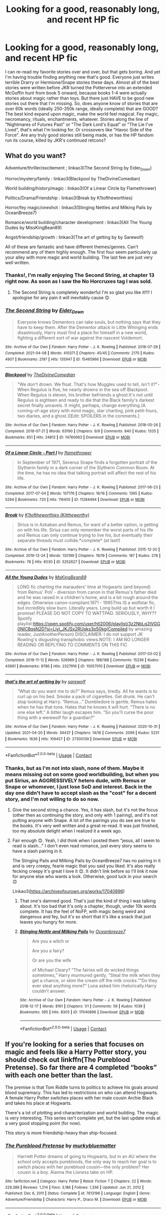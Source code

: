#+TITLE: Looking for a good, reasonably long, and recent HP fic

* Looking for a good, reasonably long, and recent HP fic
:PROPERTIES:
:Author: simianpower
:Score: 9
:DateUnix: 1619942605.0
:DateShort: 2021-May-02
:FlairText: Request
:END:
I can re-read my favorite stories over and over, but that gets boring. And yet I'm having trouble finding anything new that's good. Everyone just writes terrible Drarry or Hermione/Snape stories these days. Almost all of the best stories were written before JKR turned the Potterverse into an extended McGuffin hunt from book 5 onward, because books 1-4 were actually stories about magic rather than toys. But there just HAVE to be good new stories out there that I'm missing. So, does anyone know of stories that are over 60k words (ideally 250-350k range, ideally complete) that are GOOD? The best kind expand upon magic, make the world feel magical. Fey magic, necromancy, rituals, enchantments, whatever. Stories along the line of "Nightmares of Futures Past" or "The Dark Lord's Equal" or "The Lie I've Lived", that's what I'm looking for. Or crossovers like "Havoc Side of the Force". Are any truly good stories still being made, or has the HP fandom run its course, killed by JKR's continued retcons?


** What do you want?

Adventure/thriller/excitement ; linkao3(The Second String by Eider_Down)

Horror/mystery/family : linkao3(Blackpool by TheDivineComedian)

World building/history/magic : linkao3(Of a Linear Circle by Flamethrower)

Politics/Drama/Friendship : linkao3(Break by K1toftheworthies)

Horror/fey magic/oneshot : linkao3(Stinging Nettles and Milking Pails by OceanBreeze7)

Romance/world building/character development : linkao3(All The Young Dudes by MissKingBean89)

Angst/friendship/growth : linkao3(The art of getting by by Sarewolf)

All of these are fantastic and have different themes/genres. Can't recommend any of them highly enough. The first four seem particularly up your alley with more magic and world building. The last few are just very well written.
:PROPERTIES:
:Author: WhistlingBanshee
:Score: 11
:DateUnix: 1619944628.0
:DateShort: 2021-May-02
:END:

*** Thanks!, I'm really enjoying The Second String, at chapter 13 right now. As soon as I saw the No Horcruxes tag I was sold.
:PROPERTIES:
:Author: Murky_Red
:Score: 6
:DateUnix: 1619952517.0
:DateShort: 2021-May-02
:END:

**** The Second String is completely wonderful I'm so glad you like it!!!! I apologise for any pain it will inevitably cause 😊
:PROPERTIES:
:Author: WhistlingBanshee
:Score: 3
:DateUnix: 1619961957.0
:DateShort: 2021-May-02
:END:


*** [[https://archiveofourown.org/works/15465966][*/The Second String/*]] by [[https://www.archiveofourown.org/users/Eider_Down/pseuds/Eider_Down][/Eider_Down/]]

#+begin_quote
  Everyone knows Dementors can take souls, but nothing says that they have to keep them. After the Dementor attack in Little Whinging ends disastrously, Harry must find a place for himself in a new world, fighting a different sort of war against the nascent Voldemort.
#+end_quote

^{/Site/:} ^{Archive} ^{of} ^{Our} ^{Own} ^{*|*} ^{/Fandom/:} ^{Harry} ^{Potter} ^{-} ^{J.} ^{K.} ^{Rowling} ^{*|*} ^{/Published/:} ^{2018-07-28} ^{*|*} ^{/Completed/:} ^{2021-04-08} ^{*|*} ^{/Words/:} ^{410371} ^{*|*} ^{/Chapters/:} ^{45/45} ^{*|*} ^{/Comments/:} ^{2170} ^{*|*} ^{/Kudos/:} ^{4907} ^{*|*} ^{/Bookmarks/:} ^{2197} ^{*|*} ^{/Hits/:} ^{135947} ^{*|*} ^{/ID/:} ^{15465966} ^{*|*} ^{/Download/:} ^{[[https://archiveofourown.org/downloads/15465966/The%20Second%20String.epub?updated_at=1619641079][EPUB]]} ^{or} ^{[[https://archiveofourown.org/downloads/15465966/The%20Second%20String.mobi?updated_at=1619641079][MOBI]]}

--------------

[[https://archiveofourown.org/works/14760663][*/Blackpool/*]] by [[https://www.archiveofourown.org/users/TheDivineComedian/pseuds/TheDivineComedian][/TheDivineComedian/]]

#+begin_quote
  "We don't drown. We float. That's how Muggles used to tell, isn't it?"-When Regulus is five, he nearly drowns in the sea off Blackpool. When Regulus is eleven, his brother befriends a ghost.It's not until Regulus is eighteen and ready to die that the Black family's darkest secret finally unravels. It might, perhaps, change everything.(A coming-of-age story with mind magic, star charting, pink petit-fours, two diaries, and a ghost.)[Edit: SPOILERS in the comments.]
#+end_quote

^{/Site/:} ^{Archive} ^{of} ^{Our} ^{Own} ^{*|*} ^{/Fandom/:} ^{Harry} ^{Potter} ^{-} ^{J.} ^{K.} ^{Rowling} ^{*|*} ^{/Published/:} ^{2018-05-26} ^{*|*} ^{/Completed/:} ^{2018-07-21} ^{*|*} ^{/Words/:} ^{63190} ^{*|*} ^{/Chapters/:} ^{9/9} ^{*|*} ^{/Comments/:} ^{840} ^{*|*} ^{/Kudos/:} ^{1335} ^{*|*} ^{/Bookmarks/:} ^{651} ^{*|*} ^{/Hits/:} ^{24812} ^{*|*} ^{/ID/:} ^{14760663} ^{*|*} ^{/Download/:} ^{[[https://archiveofourown.org/downloads/14760663/Blackpool.epub?updated_at=1619833442][EPUB]]} ^{or} ^{[[https://archiveofourown.org/downloads/14760663/Blackpool.mobi?updated_at=1619833442][MOBI]]}

--------------

[[https://archiveofourown.org/works/11284494][*/Of a Linear Circle - Part I/*]] by [[https://www.archiveofourown.org/users/flamethrower/pseuds/flamethrower][/flamethrower/]]

#+begin_quote
  In September of 1971, Severus Snape finds a forgotten portrait of the Slytherin family in a dark corner of the Slytherin Common Room. At the time, he has no idea that talking portrait will affect the rest of his life.
#+end_quote

^{/Site/:} ^{Archive} ^{of} ^{Our} ^{Own} ^{*|*} ^{/Fandom/:} ^{Harry} ^{Potter} ^{-} ^{J.} ^{K.} ^{Rowling} ^{*|*} ^{/Published/:} ^{2017-06-23} ^{*|*} ^{/Completed/:} ^{2017-07-04} ^{*|*} ^{/Words/:} ^{107176} ^{*|*} ^{/Chapters/:} ^{16/16} ^{*|*} ^{/Comments/:} ^{1395} ^{*|*} ^{/Kudos/:} ^{5294} ^{*|*} ^{/Bookmarks/:} ^{720} ^{*|*} ^{/Hits/:} ^{116405} ^{*|*} ^{/ID/:} ^{11284494} ^{*|*} ^{/Download/:} ^{[[https://archiveofourown.org/downloads/11284494/Of%20a%20Linear%20Circle%20-.epub?updated_at=1618196693][EPUB]]} ^{or} ^{[[https://archiveofourown.org/downloads/11284494/Of%20a%20Linear%20Circle%20-.mobi?updated_at=1618196693][MOBI]]}

--------------

[[https://archiveofourown.org/works/5252627][*/Break/*]] by [[https://www.archiveofourown.org/users/Kittheworthy/pseuds/K1toftheworthies][/K1toftheworthies (Kittheworthy)/]]

#+begin_quote
  Sirius is in Azkaban and Remus, for want of a better option, is getting on with his life. Sirius can only remember the worst parts of his life and Remus can only continue trying to live his, but eventually their separate threads must collide.*complete* (at last!)
#+end_quote

^{/Site/:} ^{Archive} ^{of} ^{Our} ^{Own} ^{*|*} ^{/Fandom/:} ^{Harry} ^{Potter} ^{-} ^{J.} ^{K.} ^{Rowling} ^{*|*} ^{/Published/:} ^{2015-12-20} ^{*|*} ^{/Completed/:} ^{2019-12-24} ^{*|*} ^{/Words/:} ^{130199} ^{*|*} ^{/Chapters/:} ^{19/19} ^{*|*} ^{/Comments/:} ^{187} ^{*|*} ^{/Kudos/:} ^{278} ^{*|*} ^{/Bookmarks/:} ^{78} ^{*|*} ^{/Hits/:} ^{6030} ^{*|*} ^{/ID/:} ^{5252627} ^{*|*} ^{/Download/:} ^{[[https://archiveofourown.org/downloads/5252627/Break.epub?updated_at=1580057625][EPUB]]} ^{or} ^{[[https://archiveofourown.org/downloads/5252627/Break.mobi?updated_at=1580057625][MOBI]]}

--------------

[[https://archiveofourown.org/works/10057010][*/All the Young Dudes/*]] by [[https://www.archiveofourown.org/users/MsKingBean89/pseuds/MsKingBean89][/MsKingBean89/]]

#+begin_quote
  LONG fic charting the marauders' time at Hogwarts (and beyond) from Remus' PoV - diversion from canon in that Remus's father died and he was raised in a children's home, and is a bit rough around the edges. Otherwise canon-compliant.1971 - 1995This IS a wolfstar fic, but incredibly slow burn. Literally years. Long build up but worth it I promise! PLEASE DO NOT COPY TO WATTPAD. SERIOUSLY, WHY?? Spotify playlist:https://open.spotify.com/user/htl2006/playlist/3z2NbLq2IVGG0NICBqsN2D?si=Liyl_JKJSx2RUqks3p50kg(Compiled by amazing reader, JustAnotherPerson) DISCLAIMER: I do not support JK Rowling's disgusting transphobic views.NOTE: I AM NO LONGER READING OR REPLYING TO COMMENTS ON THIS FIC
#+end_quote

^{/Site/:} ^{Archive} ^{of} ^{Our} ^{Own} ^{*|*} ^{/Fandom/:} ^{Harry} ^{Potter} ^{-} ^{J.} ^{K.} ^{Rowling} ^{*|*} ^{/Published/:} ^{2017-03-02} ^{*|*} ^{/Completed/:} ^{2018-11-12} ^{*|*} ^{/Words/:} ^{526969} ^{*|*} ^{/Chapters/:} ^{188/188} ^{*|*} ^{/Comments/:} ^{15236} ^{*|*} ^{/Kudos/:} ^{43661} ^{*|*} ^{/Bookmarks/:} ^{9786} ^{*|*} ^{/Hits/:} ^{2327916} ^{*|*} ^{/ID/:} ^{10057010} ^{*|*} ^{/Download/:} ^{[[https://archiveofourown.org/downloads/10057010/All%20the%20Young%20Dudes.epub?updated_at=1619416869][EPUB]]} ^{or} ^{[[https://archiveofourown.org/downloads/10057010/All%20the%20Young%20Dudes.mobi?updated_at=1619416869][MOBI]]}

--------------

[[https://archiveofourown.org/works/27300139][*/that's the art of getting by/*]] by [[https://www.archiveofourown.org/users/sarewolf/pseuds/sarewolf][/sarewolf/]]

#+begin_quote
  “What do you want me to do?” Remus says, tiredly. All he wants is to curl up on his bed. Smoke a pack of cigarettes. Get drunk. He can't stop looking at Harry. “Remus...” Dumbledore is gentle. Remus hates when he has that tone. Hates that he knows it will hurt. “There is no one else left.” A bitter laugh escapes him. “So you'll curse the poor thing with a werewolf for a guardian?”
#+end_quote

^{/Site/:} ^{Archive} ^{of} ^{Our} ^{Own} ^{*|*} ^{/Fandom/:} ^{Harry} ^{Potter} ^{-} ^{J.} ^{K.} ^{Rowling} ^{*|*} ^{/Published/:} ^{2020-10-31} ^{*|*} ^{/Updated/:} ^{2021-04-20} ^{*|*} ^{/Words/:} ^{34437} ^{*|*} ^{/Chapters/:} ^{14/16} ^{*|*} ^{/Comments/:} ^{2099} ^{*|*} ^{/Kudos/:} ^{5231} ^{*|*} ^{/Bookmarks/:} ^{1636} ^{*|*} ^{/Hits/:} ^{109457} ^{*|*} ^{/ID/:} ^{27300139} ^{*|*} ^{/Download/:} ^{[[https://archiveofourown.org/downloads/27300139/thats%20the%20art%20of%20getting.epub?updated_at=1619666189][EPUB]]} ^{or} ^{[[https://archiveofourown.org/downloads/27300139/thats%20the%20art%20of%20getting.mobi?updated_at=1619666189][MOBI]]}

--------------

*FanfictionBot*^{2.0.0-beta} | [[https://github.com/FanfictionBot/reddit-ffn-bot/wiki/Usage][Usage]] | [[https://www.reddit.com/message/compose?to=tusing][Contact]]
:PROPERTIES:
:Author: FanfictionBot
:Score: 2
:DateUnix: 1619944676.0
:DateShort: 2021-May-02
:END:


*** Thanks, but as I'm not into slash, none of them. Maybe it means missing out on some good worldbuilding, but when you put Sirius, an AGGRESSIVELY hetero dude, with Remus or Snape or whomever, I just lose SoD and interest. Back in the day one didn't have to accept slash as the "cost" for a decent story, and I'm not willing to do so now.
:PROPERTIES:
:Author: simianpower
:Score: 3
:DateUnix: 1619973908.0
:DateShort: 2021-May-02
:END:

**** Give the second string a chance. Yes, it has slash, but it's not the focus (other then as continuing the story, and only with 1 pairing), and it's not putting anyone with Snape. A lot of the pairings you do see are true to the books. It's very well written and a great re-read. It was just finished, too my absolute delight when I realized it a week ago.
:PROPERTIES:
:Author: Meowsilbub
:Score: 3
:DateUnix: 1619975612.0
:DateShort: 2021-May-02
:END:


**** Fair enough 😊. Yeah, I did think when I posted them "jesus, all I seem to read is slash..." I don't even read romance, just every story seems to have a slash pairing in it.

The Stinging Pails and Milking Pails by OceanBreeze7 has no pairing in it and is very creepy, fearie magic that you said you liked. It's also really fecking creepy it's great I love it 😊. It didn't link before so I'll link it now for anyone else who wants a look. Otherwise, good luck in your search 😊

Linkao3([[https://archiveofourown.org/works/17040896]])
:PROPERTIES:
:Author: WhistlingBanshee
:Score: 2
:DateUnix: 1619974580.0
:DateShort: 2021-May-02
:END:

***** That one's damned good. That's just the kind of thing I was talking about. It's too bad that it's only a chapter, though, under 10k words complete. It has the feel of NoFP, with magic being weird and dangerous and fey, but it's so short that it's like a snack that just leaves you hungry for more.
:PROPERTIES:
:Author: simianpower
:Score: 1
:DateUnix: 1619977721.0
:DateShort: 2021-May-02
:END:


***** [[https://archiveofourown.org/works/17040896][*/Stinging Nettle and Milking Pails/*]] by [[https://www.archiveofourown.org/users/Oceanbreeze7/pseuds/Oceanbreeze7][/Oceanbreeze7/]]

#+begin_quote
  Are you a witch or

  Are you a fairy?

  Or are you the wife

  of Michael Cleary?     “The fairies will do wicked things sometimes,” Harry murmured gently, “Steal the milk when they get a chance, or skim the cream off the milk crocks.”“Do they ever steal anything more?” Luna asked him rhetorically.Harry couldn't answer.
#+end_quote

^{/Site/:} ^{Archive} ^{of} ^{Our} ^{Own} ^{*|*} ^{/Fandom/:} ^{Harry} ^{Potter} ^{-} ^{J.} ^{K.} ^{Rowling} ^{*|*} ^{/Published/:} ^{2018-12-17} ^{*|*} ^{/Words/:} ^{8161} ^{*|*} ^{/Chapters/:} ^{1/1} ^{*|*} ^{/Comments/:} ^{59} ^{*|*} ^{/Kudos/:} ^{1039} ^{*|*} ^{/Bookmarks/:} ^{395} ^{*|*} ^{/Hits/:} ^{8305} ^{*|*} ^{/ID/:} ^{17040896} ^{*|*} ^{/Download/:} ^{[[https://archiveofourown.org/downloads/17040896/Stinging%20Nettle%20and.epub?updated_at=1609890619][EPUB]]} ^{or} ^{[[https://archiveofourown.org/downloads/17040896/Stinging%20Nettle%20and.mobi?updated_at=1609890619][MOBI]]}

--------------

*FanfictionBot*^{2.0.0-beta} | [[https://github.com/FanfictionBot/reddit-ffn-bot/wiki/Usage][Usage]] | [[https://www.reddit.com/message/compose?to=tusing][Contact]]
:PROPERTIES:
:Author: FanfictionBot
:Score: 1
:DateUnix: 1619974598.0
:DateShort: 2021-May-02
:END:


** If you're looking for a series that focuses on magic and feels like a Harry Potter story, you should check out linkffn(The Pureblood Pretense). So far there are 4 completed “books” with each one better than the last.

The premise is that Tom Riddle turns to politics to achieve his goals around blood supremacy. This has led to restrictions on who can attend Hogwarts. A female Harry Potter switches places with her male cousin Archie Black and takes his place at Hogwarts.

There's a lot of plotting and characterization and world building. The magic is very interesting. This series isn't complete yet, but the last update ends at a very good stopping point (for now).

This story is more friendship-heavy than ship-focused.
:PROPERTIES:
:Author: TheEmeraldDoe
:Score: 3
:DateUnix: 1619980204.0
:DateShort: 2021-May-02
:END:

*** [[https://www.fanfiction.net/s/7613196/1/][*/The Pureblood Pretense/*]] by [[https://www.fanfiction.net/u/3489773/murkybluematter][/murkybluematter/]]

#+begin_quote
  Harriett Potter dreams of going to Hogwarts, but in an AU where the school only accepts purebloods, the only way to reach her goal is to switch places with her pureblood cousin---the only problem? Her cousin is a boy. Alanna the Lioness take on HP.
#+end_quote

^{/Site/:} ^{fanfiction.net} ^{*|*} ^{/Category/:} ^{Harry} ^{Potter} ^{*|*} ^{/Rated/:} ^{Fiction} ^{T} ^{*|*} ^{/Chapters/:} ^{22} ^{*|*} ^{/Words/:} ^{229,389} ^{*|*} ^{/Reviews/:} ^{1,214} ^{*|*} ^{/Favs/:} ^{3,186} ^{*|*} ^{/Follows/:} ^{1,336} ^{*|*} ^{/Updated/:} ^{Jun} ^{21,} ^{2012} ^{*|*} ^{/Published/:} ^{Dec} ^{6,} ^{2011} ^{*|*} ^{/Status/:} ^{Complete} ^{*|*} ^{/id/:} ^{7613196} ^{*|*} ^{/Language/:} ^{English} ^{*|*} ^{/Genre/:} ^{Adventure/Friendship} ^{*|*} ^{/Characters/:} ^{Harry} ^{P.,} ^{Draco} ^{M.} ^{*|*} ^{/Download/:} ^{[[http://www.ff2ebook.com/old/ffn-bot/index.php?id=7613196&source=ff&filetype=epub][EPUB]]} ^{or} ^{[[http://www.ff2ebook.com/old/ffn-bot/index.php?id=7613196&source=ff&filetype=mobi][MOBI]]}

--------------

*FanfictionBot*^{2.0.0-beta} | [[https://github.com/FanfictionBot/reddit-ffn-bot/wiki/Usage][Usage]] | [[https://www.reddit.com/message/compose?to=tusing][Contact]]
:PROPERTIES:
:Author: FanfictionBot
:Score: 1
:DateUnix: 1619980224.0
:DateShort: 2021-May-02
:END:


*** I've seen that a few times, but never quite got around to reading it. Maybe I'll give it a try.
:PROPERTIES:
:Author: simianpower
:Score: 1
:DateUnix: 1619986459.0
:DateShort: 2021-May-03
:END:

**** The first few chapters are rough, and the writing really improves over time. Trust me on this and don't give up a few chapters in. The series is easily top 5 of all time.
:PROPERTIES:
:Author: Murky_Red
:Score: 1
:DateUnix: 1620011916.0
:DateShort: 2021-May-03
:END:


** I only read a couple of chapters but there's definitely a lot of exploration of magic and it's frequently recommended: linkffn(Blindness by AngelaStarCat)

I love linkffn(Albus and Harry's World Trip)
:PROPERTIES:
:Author: sailingg
:Score: 3
:DateUnix: 1619978539.0
:DateShort: 2021-May-02
:END:

*** [[https://www.fanfiction.net/s/10937871/1/][*/Blindness/*]] by [[https://www.fanfiction.net/u/717542/AngelaStarCat][/AngelaStarCat/]]

#+begin_quote
  Harry Potter is not standing up in his crib when the Killing Curse strikes him, and the cursed scar has far more terrible consequences. But some souls will not be broken by horrible circumstance. Some people won't let the world drag them down. Strong men rise from such beginnings, and powerful gifts can be gained in terrible curses. (HP/HG, Scientist!Harry)
#+end_quote

^{/Site/:} ^{fanfiction.net} ^{*|*} ^{/Category/:} ^{Harry} ^{Potter} ^{*|*} ^{/Rated/:} ^{Fiction} ^{M} ^{*|*} ^{/Chapters/:} ^{38} ^{*|*} ^{/Words/:} ^{324,281} ^{*|*} ^{/Reviews/:} ^{5,537} ^{*|*} ^{/Favs/:} ^{16,258} ^{*|*} ^{/Follows/:} ^{14,617} ^{*|*} ^{/Updated/:} ^{Sep} ^{25,} ^{2018} ^{*|*} ^{/Published/:} ^{Jan} ^{1,} ^{2015} ^{*|*} ^{/Status/:} ^{Complete} ^{*|*} ^{/id/:} ^{10937871} ^{*|*} ^{/Language/:} ^{English} ^{*|*} ^{/Genre/:} ^{Adventure/Friendship} ^{*|*} ^{/Characters/:} ^{Harry} ^{P.,} ^{Hermione} ^{G.} ^{*|*} ^{/Download/:} ^{[[http://www.ff2ebook.com/old/ffn-bot/index.php?id=10937871&source=ff&filetype=epub][EPUB]]} ^{or} ^{[[http://www.ff2ebook.com/old/ffn-bot/index.php?id=10937871&source=ff&filetype=mobi][MOBI]]}

--------------

[[https://www.fanfiction.net/s/13388022/1/][*/Albus and Harry's World Trip/*]] by [[https://www.fanfiction.net/u/10283561/ZebJeb][/ZebJeb/]]

#+begin_quote
  After defeating the basilisk, Harry is expelled for his efforts. Dumbledore was unable to get his job back as Headmaster. The two set off on a trip together around the world, where Harry will discover the benefits of being the only student of a brilliant former Headmaster who no longer feels the need to avoid sharing information.
#+end_quote

^{/Site/:} ^{fanfiction.net} ^{*|*} ^{/Category/:} ^{Harry} ^{Potter} ^{*|*} ^{/Rated/:} ^{Fiction} ^{T} ^{*|*} ^{/Chapters/:} ^{19} ^{*|*} ^{/Words/:} ^{110,416} ^{*|*} ^{/Reviews/:} ^{972} ^{*|*} ^{/Favs/:} ^{3,760} ^{*|*} ^{/Follows/:} ^{5,120} ^{*|*} ^{/Updated/:} ^{Apr} ^{17} ^{*|*} ^{/Published/:} ^{Sep} ^{15,} ^{2019} ^{*|*} ^{/id/:} ^{13388022} ^{*|*} ^{/Language/:} ^{English} ^{*|*} ^{/Genre/:} ^{Humor/Adventure} ^{*|*} ^{/Characters/:} ^{Harry} ^{P.,} ^{Albus} ^{D.} ^{*|*} ^{/Download/:} ^{[[http://www.ff2ebook.com/old/ffn-bot/index.php?id=13388022&source=ff&filetype=epub][EPUB]]} ^{or} ^{[[http://www.ff2ebook.com/old/ffn-bot/index.php?id=13388022&source=ff&filetype=mobi][MOBI]]}

--------------

*FanfictionBot*^{2.0.0-beta} | [[https://github.com/FanfictionBot/reddit-ffn-bot/wiki/Usage][Usage]] | [[https://www.reddit.com/message/compose?to=tusing][Contact]]
:PROPERTIES:
:Author: FanfictionBot
:Score: 1
:DateUnix: 1619978569.0
:DateShort: 2021-May-02
:END:


*** I did read Blindness a couple of years ago all the way to the end, and liked it. But by the time I got to the last chapter at that point, I /think/ it was heading toward a super!Harry direction, but I'm not sure. I may be thinking of Barefoot, which I read around the same time. I don't think it was complete at the time, though, so maybe I should give it another go.
:PROPERTIES:
:Author: simianpower
:Score: 1
:DateUnix: 1619986696.0
:DateShort: 2021-May-03
:END:

**** It seemed like it would go to a super!Harry direction even at the point I was on.

Oh and I just remembered a story with a lot of (dark) magic exploration. If you're okay with Tom Riddle/Hermione, linkffn(Pygmalion by Colubrina)
:PROPERTIES:
:Author: sailingg
:Score: 1
:DateUnix: 1619987009.0
:DateShort: 2021-May-03
:END:

***** [[https://www.fanfiction.net/s/11248015/1/][*/Pygmalion/*]] by [[https://www.fanfiction.net/u/4314892/Colubrina][/Colubrina/]]

#+begin_quote
  When Tom Riddle walked through a doorway one fall afternoon everything changed and he found himself in a world wholly unprepared for him. "Something about you makes my brain itch," Hermione Granger said. "As if an earthquake had shifted everything sharply two feet to the left and then back again and it didn't all fit back quite right." Tomione. AU. COMPLETE.
#+end_quote

^{/Site/:} ^{fanfiction.net} ^{*|*} ^{/Category/:} ^{Harry} ^{Potter} ^{*|*} ^{/Rated/:} ^{Fiction} ^{M} ^{*|*} ^{/Chapters/:} ^{57} ^{*|*} ^{/Words/:} ^{178,316} ^{*|*} ^{/Reviews/:} ^{6,588} ^{*|*} ^{/Favs/:} ^{5,356} ^{*|*} ^{/Follows/:} ^{3,765} ^{*|*} ^{/Updated/:} ^{Nov} ^{26,} ^{2016} ^{*|*} ^{/Published/:} ^{May} ^{14,} ^{2015} ^{*|*} ^{/Status/:} ^{Complete} ^{*|*} ^{/id/:} ^{11248015} ^{*|*} ^{/Language/:} ^{English} ^{*|*} ^{/Genre/:} ^{Romance} ^{*|*} ^{/Characters/:} ^{<Tom} ^{R.} ^{Jr.,} ^{Hermione} ^{G.>} ^{Draco} ^{M.,} ^{Theodore} ^{N.} ^{*|*} ^{/Download/:} ^{[[http://www.ff2ebook.com/old/ffn-bot/index.php?id=11248015&source=ff&filetype=epub][EPUB]]} ^{or} ^{[[http://www.ff2ebook.com/old/ffn-bot/index.php?id=11248015&source=ff&filetype=mobi][MOBI]]}

--------------

*FanfictionBot*^{2.0.0-beta} | [[https://github.com/FanfictionBot/reddit-ffn-bot/wiki/Usage][Usage]] | [[https://www.reddit.com/message/compose?to=tusing][Contact]]
:PROPERTIES:
:Author: FanfictionBot
:Score: 1
:DateUnix: 1619987028.0
:DateShort: 2021-May-03
:END:


** Since you want /recent/ stuff, I'm including some that are in-progress and currently updating - though only one of them seems to have a strict schedule.

A Place Apart just finished up, and the first chapter of the second story in the series is due within the next day or so (weekly updates). No pairing, rather fluffy/worldbuilding. If a lot of inner monologue will get on your nerves you may want to pass, though.

Harry is a Dragon and That's Okay - complete aside from an epilogue, to come at some later date. Fluffy, feel good crack.

That Universe Over There - cracky/fluff. Harry/Luna, accidental world domination.

Lord Mortis, The Accident - necromancy, friendship, crack treated semi-seriously - currently in-progress, updating every week or so.

Voldemort's Very Successful Guide to Reuniting A Family - crack, family. Explores different types of magic, currently in-progress with bi-weekly-ish updates.

Kicking Gotham - A DCU crossover mystery, currently complete, with a recently completed sequel.

Love, Fate and Prophecy - Supernatural crossover, mod!elements. Spins Harry as the middle Winchester brother, taken away from Hunters because Hunters bad according to MACUSA. In-progress, regularly updating, no slash pairings. Interesting take on the origin of wizards and how that intersects with spn canon.

Perfectly Normal - The author is currently posting the newest instalment with regular updates. More of a Gen fic, been a while since I've read it and I'm waiting on the newest part to finish to dive into it again. Don't shy away from the length of part one, I'm guessing the series will be pushing 1mil words by the time the current fic is finished.

One final note: Unless you're also anti-offscreen slash, try out Of a Linear Circle part two. It'll spoil some of the rest of the series (sort of, it was a rather easy mystery to figure out), but you'll also miss out on the snarry apologism while still getting some great worldbuilding as it takes place during the founders era. The romance lasts for like, one chapter, and you see none of it. It's also, imo, the absolute best bit of the monster that is oalc.

linkao3(23190862; 23702959; 25976608; 17943788; 29480088; 24850216; 5121464)

linkffn(13230340)
:PROPERTIES:
:Author: hrmdurr
:Score: 1
:DateUnix: 1620009854.0
:DateShort: 2021-May-03
:END:

*** [[https://archiveofourown.org/works/23190862][*/Kicking Gotham/*]] by [[https://www.archiveofourown.org/users/Steelbadger/pseuds/Steelbadger][/Steelbadger/]]

#+begin_quote
  When Neville Longbottom goes missing during an investigation into reports of strange magical plants in the Muggle world, it falls to Harry to try to find his friend. Last known location? Gotham City, USA.
#+end_quote

^{/Site/:} ^{Archive} ^{of} ^{Our} ^{Own} ^{*|*} ^{/Fandoms/:} ^{Harry} ^{Potter} ^{-} ^{J.} ^{K.} ^{Rowling,} ^{Batman} ^{-} ^{All} ^{Media} ^{Types,} ^{DCU} ^{*|*} ^{/Published/:} ^{2020-03-17} ^{*|*} ^{/Completed/:} ^{2020-09-12} ^{*|*} ^{/Words/:} ^{80204} ^{*|*} ^{/Chapters/:} ^{18/18} ^{*|*} ^{/Comments/:} ^{54} ^{*|*} ^{/Kudos/:} ^{190} ^{*|*} ^{/Bookmarks/:} ^{54} ^{*|*} ^{/Hits/:} ^{4069} ^{*|*} ^{/ID/:} ^{23190862} ^{*|*} ^{/Download/:} ^{[[https://archiveofourown.org/downloads/23190862/Kicking%20Gotham.epub?updated_at=1602342413][EPUB]]} ^{or} ^{[[https://archiveofourown.org/downloads/23190862/Kicking%20Gotham.mobi?updated_at=1602342413][MOBI]]}

--------------

[[https://archiveofourown.org/works/23702959][*/That Universe Over There/*]] by [[https://www.archiveofourown.org/users/mytimeconsumingsidehobby/pseuds/mytimeconsumingsidehobby][/mytimeconsumingsidehobby/]]

#+begin_quote
  Finding himself in another universe, Harry makes the perfectly logical choice and adopts his younger self, destroys this world's leftover Voldie pieces, and tries his best to avoid happy goblins.
#+end_quote

^{/Site/:} ^{Archive} ^{of} ^{Our} ^{Own} ^{*|*} ^{/Fandom/:} ^{Harry} ^{Potter} ^{-} ^{J.} ^{K.} ^{Rowling} ^{*|*} ^{/Published/:} ^{2020-04-17} ^{*|*} ^{/Updated/:} ^{2021-04-30} ^{*|*} ^{/Words/:} ^{223010} ^{*|*} ^{/Chapters/:} ^{53/?} ^{*|*} ^{/Comments/:} ^{1763} ^{*|*} ^{/Kudos/:} ^{5064} ^{*|*} ^{/Bookmarks/:} ^{1648} ^{*|*} ^{/Hits/:} ^{215575} ^{*|*} ^{/ID/:} ^{23702959} ^{*|*} ^{/Download/:} ^{[[https://archiveofourown.org/downloads/23702959/That%20Universe%20Over%20There.epub?updated_at=1619756540][EPUB]]} ^{or} ^{[[https://archiveofourown.org/downloads/23702959/That%20Universe%20Over%20There.mobi?updated_at=1619756540][MOBI]]}

--------------

[[https://archiveofourown.org/works/25976608][*/Love, Fate and Prophecy/*]] by [[https://www.archiveofourown.org/users/megonagall410/pseuds/megonagall410][/megonagall410/]]

#+begin_quote
  Hunters are not allowed to raise magical children. When it is discovered that Mary is pregnant with a wizarding child, MACUSA steps in, and the Potters step up. Henry Winchester is raised as Harry Potter until security concerns send him to a family that does not know he exists. As Winchester luck dictates, the road will not be smooth. Especially when Heaven intervenes.
#+end_quote

^{/Site/:} ^{Archive} ^{of} ^{Our} ^{Own} ^{*|*} ^{/Fandoms/:} ^{Harry} ^{Potter} ^{-} ^{J.} ^{K.} ^{Rowling,} ^{Supernatural} ^{*|*} ^{/Published/:} ^{2020-08-18} ^{*|*} ^{/Updated/:} ^{2021-04-23} ^{*|*} ^{/Words/:} ^{264027} ^{*|*} ^{/Chapters/:} ^{36/?} ^{*|*} ^{/Comments/:} ^{413} ^{*|*} ^{/Kudos/:} ^{498} ^{*|*} ^{/Bookmarks/:} ^{186} ^{*|*} ^{/Hits/:} ^{16940} ^{*|*} ^{/ID/:} ^{25976608} ^{*|*} ^{/Download/:} ^{[[https://archiveofourown.org/downloads/25976608/Love%20Fate%20and%20Prophecy.epub?updated_at=1619194694][EPUB]]} ^{or} ^{[[https://archiveofourown.org/downloads/25976608/Love%20Fate%20and%20Prophecy.mobi?updated_at=1619194694][MOBI]]}

--------------

[[https://archiveofourown.org/works/17943788][*/Lord Mortis The Accident/*]] by [[https://www.archiveofourown.org/users/BlueLaceAgate/pseuds/BlueLaceAgate][/BlueLaceAgate/]]

#+begin_quote
  Harry Potter has never been good at lying under pressure, and his latest misstep lands him in deep trouble. He's now the Lord of an extremely ancient, extremely Dark, previously extinct house of Necromancers. Lucky for him he has friends who can keep up, and enemies who are determined to draw the wrong conclusions.---Harry blinked. He had to stop himself from doing something very stupid, like screaming in a public place or trying to run and plowing into a wall.Waiting a small distance from the exit to the elevator were the absolute last people he'd wanted to see. There stood Lucius Malfoy, looking about as composed as ever, though the sheen of sweat on the edges of his brow and the way his faint smile looked like it could shatter at any moment somewhat soured the image of perfect pureblood Lord. Next to him was Fudge, whose trembling hands squeezed each other white. There was a woman beside them, he didn't know her but her stern and monocled form reminded him of a particularly cross McGonagall.“Lord Mortis?” The Minister inquired
#+end_quote

^{/Site/:} ^{Archive} ^{of} ^{Our} ^{Own} ^{*|*} ^{/Fandom/:} ^{Harry} ^{Potter} ^{-} ^{J.} ^{K.} ^{Rowling} ^{*|*} ^{/Published/:} ^{2019-02-27} ^{*|*} ^{/Updated/:} ^{2021-04-20} ^{*|*} ^{/Words/:} ^{66300} ^{*|*} ^{/Chapters/:} ^{13/?} ^{*|*} ^{/Comments/:} ^{453} ^{*|*} ^{/Kudos/:} ^{1284} ^{*|*} ^{/Bookmarks/:} ^{495} ^{*|*} ^{/Hits/:} ^{22425} ^{*|*} ^{/ID/:} ^{17943788} ^{*|*} ^{/Download/:} ^{[[https://archiveofourown.org/downloads/17943788/Lord%20Mortis%20The%20Accident.epub?updated_at=1619384527][EPUB]]} ^{or} ^{[[https://archiveofourown.org/downloads/17943788/Lord%20Mortis%20The%20Accident.mobi?updated_at=1619384527][MOBI]]}

--------------

[[https://archiveofourown.org/works/29480088][*/Voldemort's very successful guide to reuniting a family./*]] by [[https://www.archiveofourown.org/users/saltygay/pseuds/saltygay][/saltygay/]]

#+begin_quote
  Sirius Black gets the excellent idea to take Harry to Gringotts and blood adopt him to cheer him up after his fourth year at Hogwarts and the rebirth of the Dark Lord. It's safe to say, Harry is straight up not having a good time.
#+end_quote

^{/Site/:} ^{Archive} ^{of} ^{Our} ^{Own} ^{*|*} ^{/Fandom/:} ^{Harry} ^{Potter} ^{-} ^{J.} ^{K.} ^{Rowling} ^{*|*} ^{/Published/:} ^{2021-02-16} ^{*|*} ^{/Updated/:} ^{2021-04-24} ^{*|*} ^{/Words/:} ^{57036} ^{*|*} ^{/Chapters/:} ^{12/?} ^{*|*} ^{/Comments/:} ^{133} ^{*|*} ^{/Kudos/:} ^{681} ^{*|*} ^{/Bookmarks/:} ^{209} ^{*|*} ^{/Hits/:} ^{12845} ^{*|*} ^{/ID/:} ^{29480088} ^{*|*} ^{/Download/:} ^{[[https://archiveofourown.org/downloads/29480088/Voldemorts%20very.epub?updated_at=1619226994][EPUB]]} ^{or} ^{[[https://archiveofourown.org/downloads/29480088/Voldemorts%20very.mobi?updated_at=1619226994][MOBI]]}

--------------

[[https://archiveofourown.org/works/24850216][*/A Place Apart/*]] by [[https://www.archiveofourown.org/users/Metalduck/pseuds/Metalduck][/Metalduck/]]

#+begin_quote
  Sick of the Dursleys and resolved to missing his few friends if it means getting away from the people of the Wizarding World and their nosy whispers, Harry gets the idea to leave it all behind for a while, just a bit, just for a rest. Like a camping trip, except he'll take enough provisions for a year or so...maybe some plants, seeds and things for a little garden. Maybe some time away from the things that weigh him down will help the constant highs and lows he's been feeling for a while now. Just a little break. (Or, the one where Harry says TTFN and takes himself off on an indefinite vacation and upsets a few very careful plans.)
#+end_quote

^{/Site/:} ^{Archive} ^{of} ^{Our} ^{Own} ^{*|*} ^{/Fandom/:} ^{Harry} ^{Potter} ^{-} ^{J.} ^{K.} ^{Rowling} ^{*|*} ^{/Published/:} ^{2020-06-22} ^{*|*} ^{/Completed/:} ^{2021-04-26} ^{*|*} ^{/Words/:} ^{238021} ^{*|*} ^{/Chapters/:} ^{46/46} ^{*|*} ^{/Comments/:} ^{3421} ^{*|*} ^{/Kudos/:} ^{3999} ^{*|*} ^{/Bookmarks/:} ^{1475} ^{*|*} ^{/Hits/:} ^{151177} ^{*|*} ^{/ID/:} ^{24850216} ^{*|*} ^{/Download/:} ^{[[https://archiveofourown.org/downloads/24850216/A%20Place%20Apart.epub?updated_at=1619430620][EPUB]]} ^{or} ^{[[https://archiveofourown.org/downloads/24850216/A%20Place%20Apart.mobi?updated_at=1619430620][MOBI]]}

--------------

*FanfictionBot*^{2.0.0-beta} | [[https://github.com/FanfictionBot/reddit-ffn-bot/wiki/Usage][Usage]] | [[https://www.reddit.com/message/compose?to=tusing][Contact]]
:PROPERTIES:
:Author: FanfictionBot
:Score: 1
:DateUnix: 1620009883.0
:DateShort: 2021-May-03
:END:


*** [[https://archiveofourown.org/works/5121464][*/The Definition of Normal/*]] by [[https://www.archiveofourown.org/users/BrilliantLady/pseuds/BrilliantLady][/BrilliantLady/]]

#+begin_quote
  A young Harry learns the everyday power of words. He's going to make the Dursleys happy by being "normal". Then they'll love him, just like they love Dudley! It's a flawless plan... right?
#+end_quote

^{/Site/:} ^{Archive} ^{of} ^{Our} ^{Own} ^{*|*} ^{/Fandom/:} ^{Harry} ^{Potter} ^{-} ^{J.} ^{K.} ^{Rowling} ^{*|*} ^{/Published/:} ^{2015-11-01} ^{*|*} ^{/Completed/:} ^{2015-12-03} ^{*|*} ^{/Words/:} ^{18113} ^{*|*} ^{/Chapters/:} ^{10/10} ^{*|*} ^{/Comments/:} ^{379} ^{*|*} ^{/Kudos/:} ^{3552} ^{*|*} ^{/Bookmarks/:} ^{321} ^{*|*} ^{/Hits/:} ^{59085} ^{*|*} ^{/ID/:} ^{5121464} ^{*|*} ^{/Download/:} ^{[[https://archiveofourown.org/downloads/5121464/The%20Definition%20of%20Normal.epub?updated_at=1619184737][EPUB]]} ^{or} ^{[[https://archiveofourown.org/downloads/5121464/The%20Definition%20of%20Normal.mobi?updated_at=1619184737][MOBI]]}

--------------

[[https://www.fanfiction.net/s/13230340/1/][*/Harry Is A Dragon, And That's Okay/*]] by [[https://www.fanfiction.net/u/2996114/Saphroneth][/Saphroneth/]]

#+begin_quote
  Harry Potter is a dragon. He's been a dragon for several years, and frankly he's quite used to the idea - after all, in his experience nobody ever comments about it, so presumably it's just what happens sometimes. Magic, though, THAT is something entirely new. Comedy fic, leading on from the consequences of one... admittedly quite large... change. Cover art by amalgamzaku.
#+end_quote

^{/Site/:} ^{fanfiction.net} ^{*|*} ^{/Category/:} ^{Harry} ^{Potter} ^{*|*} ^{/Rated/:} ^{Fiction} ^{T} ^{*|*} ^{/Chapters/:} ^{101} ^{*|*} ^{/Words/:} ^{723,045} ^{*|*} ^{/Reviews/:} ^{3,128} ^{*|*} ^{/Favs/:} ^{4,634} ^{*|*} ^{/Follows/:} ^{5,130} ^{*|*} ^{/Updated/:} ^{Apr} ^{11} ^{*|*} ^{/Published/:} ^{Mar} ^{10,} ^{2019} ^{*|*} ^{/id/:} ^{13230340} ^{*|*} ^{/Language/:} ^{English} ^{*|*} ^{/Genre/:} ^{Humor/Adventure} ^{*|*} ^{/Characters/:} ^{Harry} ^{P.} ^{*|*} ^{/Download/:} ^{[[http://www.ff2ebook.com/old/ffn-bot/index.php?id=13230340&source=ff&filetype=epub][EPUB]]} ^{or} ^{[[http://www.ff2ebook.com/old/ffn-bot/index.php?id=13230340&source=ff&filetype=mobi][MOBI]]}

--------------

*FanfictionBot*^{2.0.0-beta} | [[https://github.com/FanfictionBot/reddit-ffn-bot/wiki/Usage][Usage]] | [[https://www.reddit.com/message/compose?to=tusing][Contact]]
:PROPERTIES:
:Author: FanfictionBot
:Score: 1
:DateUnix: 1620009895.0
:DateShort: 2021-May-03
:END:


** The Purpose of Wings and With Whom to Dance are fantastic romance novels that are super recent. Both are Harry/Fleur.

While With Whom to Dance is entirely romance, The Purpose of Wings has an over-arching plot about the ICW, a murder-mystery, and magical creature oppression that makes it super interesting. [[https://www.fanfiction.net/s/13745570/1/The-Purpose-of-Wings]] I can't recommend the story enough.
:PROPERTIES:
:Author: IllagoTheVoid
:Score: 1
:DateUnix: 1620078669.0
:DateShort: 2021-May-04
:END:
